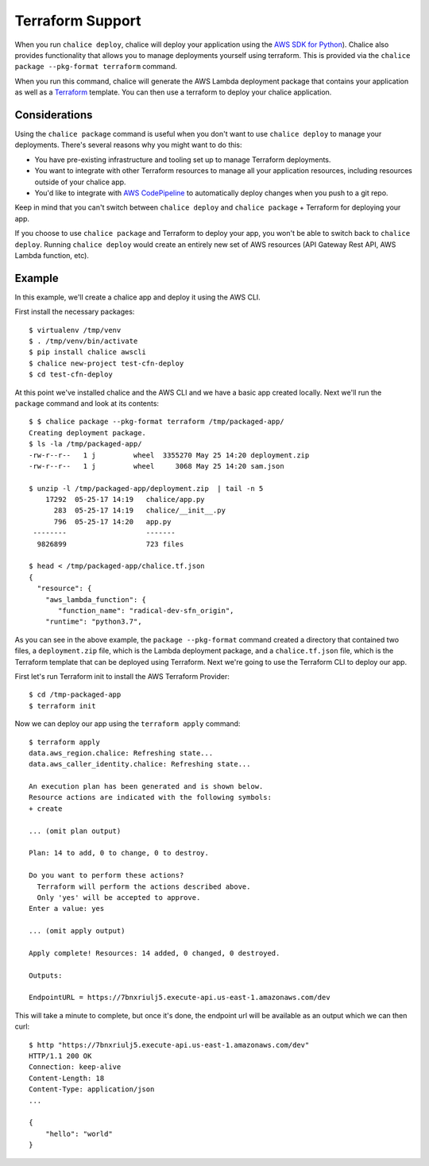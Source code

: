 Terraform Support
=================

When you run ``chalice deploy``, chalice will deploy your application using the
`AWS SDK for Python <http://boto3.readthedocs.io/en/docs/>`__).  Chalice also
provides functionality that allows you to manage deployments yourself using
terraform.  This is provided via the ``chalice package --pkg-format terraform``
command.

When you run this command, chalice will generate the AWS Lambda deployment
package that contains your application as well as a `Terraform <https://terraform.io>`__
template.  You can then use a terraform to deploy your chalice application.

Considerations
--------------

Using the ``chalice package`` command is useful when you don't want to
use ``chalice deploy`` to manage your deployments.  There's several reasons
why you might want to do this:

* You have pre-existing infrastructure and tooling set up to manage
  Terraform deployments.
* You want to integrate with other Terraform resources to manage all
  your application resources, including resources outside of your
  chalice app.
* You'd like to integrate with `AWS CodePipeline
  <https://aws.amazon.com/codepipeline/>`__ to automatically deploy
  changes when you push to a git repo.

Keep in mind that you can't switch between ``chalice deploy`` and
``chalice package`` + Terraform for deploying your app.

If you choose to use ``chalice package`` and Terraform to deploy
your app, you won't be able to switch back to ``chalice deploy``.
Running ``chalice deploy`` would create an entirely new set of AWS
resources (API Gateway Rest API, AWS Lambda function, etc).

Example
-------

In this example, we'll create a chalice app and deploy it using
the AWS CLI.

First install the necessary packages::

    $ virtualenv /tmp/venv
    $ . /tmp/venv/bin/activate
    $ pip install chalice awscli
    $ chalice new-project test-cfn-deploy
    $ cd test-cfn-deploy

At this point we've installed chalice and the AWS CLI and we have
a basic app created locally.  Next we'll run the ``package`` command
and look at its contents::

    $ $ chalice package --pkg-format terraform /tmp/packaged-app/
    Creating deployment package.
    $ ls -la /tmp/packaged-app/
    -rw-r--r--   1 j         wheel  3355270 May 25 14:20 deployment.zip
    -rw-r--r--   1 j         wheel     3068 May 25 14:20 sam.json

    $ unzip -l /tmp/packaged-app/deployment.zip  | tail -n 5
        17292  05-25-17 14:19   chalice/app.py
          283  05-25-17 14:19   chalice/__init__.py
          796  05-25-17 14:20   app.py
     --------                   -------
      9826899                   723 files

    $ head < /tmp/packaged-app/chalice.tf.json
    {
      "resource": {
        "aws_lambda_function": {
           "function_name": "radical-dev-sfn_origin",
        "runtime": "python3.7",


As you can see in the above example, the ``package --pkg-format``
command created a directory that contained two files, a
``deployment.zip`` file, which is the Lambda deployment package, and a
``chalice.tf.json`` file, which is the Terraform template that can be
deployed using Terraform.  Next we're going to use the Terraform CLI
to deploy our app.

First let's run Terraform init to install the AWS Terraform Provider::

    $ cd /tmp-packaged-app
    $ terraform init

Now we can deploy our app using the ``terraform apply`` command::

  $ terraform apply
  data.aws_region.chalice: Refreshing state...
  data.aws_caller_identity.chalice: Refreshing state...

  An execution plan has been generated and is shown below.
  Resource actions are indicated with the following symbols:
  + create

  ... (omit plan output)

  Plan: 14 to add, 0 to change, 0 to destroy.

  Do you want to perform these actions?
    Terraform will perform the actions described above.
    Only 'yes' will be accepted to approve.
  Enter a value: yes

  ... (omit apply output)

  Apply complete! Resources: 14 added, 0 changed, 0 destroyed.

  Outputs:

  EndpointURL = https://7bnxriulj5.execute-api.us-east-1.amazonaws.com/dev

This will take a minute to complete, but once it's done, the endpoint url
will be available as an output which we can then curl::

    $ http "https://7bnxriulj5.execute-api.us-east-1.amazonaws.com/dev"
    HTTP/1.1 200 OK
    Connection: keep-alive
    Content-Length: 18
    Content-Type: application/json
    ...

    {
        "hello": "world"
    }
